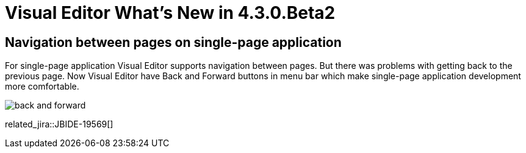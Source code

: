 = Visual Editor What's New in 4.3.0.Beta2
:page-layout: whatsnew
:page-component_id: vpe
:page-component_version: 4.3.0.Beta2
:page-feature_jbt_only: true
:page-product_id: jbt_core 
:page-product_version: 4.3.0.Beta2

== Navigation between pages on single-page application

For single-page application Visual Editor supports navigation between pages. But there was problems with getting back to the previous page. Now Visual Editor have Back and Forward buttons in menu bar which make single-page application development more comfortable.

image::images/4.3.0.Beta2/back-and-forward.png[]

related_jira::JBIDE-19569[]
